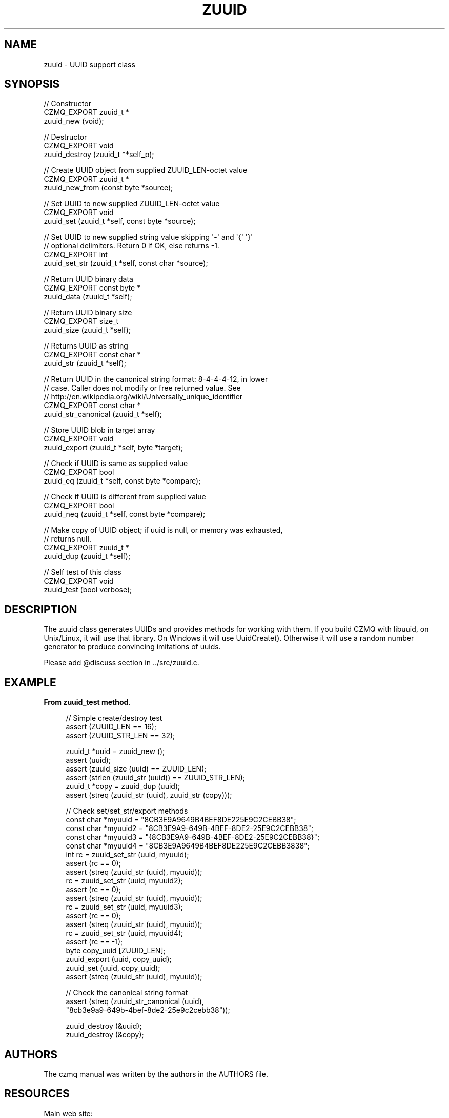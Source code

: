 '\" t
.\"     Title: zuuid
.\"    Author: [see the "AUTHORS" section]
.\" Generator: DocBook XSL Stylesheets v1.76.1 <http://docbook.sf.net/>
.\"      Date: 06/01/2015
.\"    Manual: CZMQ Manual
.\"    Source: CZMQ 3.0.1
.\"  Language: English
.\"
.TH "ZUUID" "3" "06/01/2015" "CZMQ 3\&.0\&.1" "CZMQ Manual"
.\" -----------------------------------------------------------------
.\" * Define some portability stuff
.\" -----------------------------------------------------------------
.\" ~~~~~~~~~~~~~~~~~~~~~~~~~~~~~~~~~~~~~~~~~~~~~~~~~~~~~~~~~~~~~~~~~
.\" http://bugs.debian.org/507673
.\" http://lists.gnu.org/archive/html/groff/2009-02/msg00013.html
.\" ~~~~~~~~~~~~~~~~~~~~~~~~~~~~~~~~~~~~~~~~~~~~~~~~~~~~~~~~~~~~~~~~~
.ie \n(.g .ds Aq \(aq
.el       .ds Aq '
.\" -----------------------------------------------------------------
.\" * set default formatting
.\" -----------------------------------------------------------------
.\" disable hyphenation
.nh
.\" disable justification (adjust text to left margin only)
.ad l
.\" -----------------------------------------------------------------
.\" * MAIN CONTENT STARTS HERE *
.\" -----------------------------------------------------------------
.SH "NAME"
zuuid \- UUID support class
.SH "SYNOPSIS"
.sp
.nf
//  Constructor
CZMQ_EXPORT zuuid_t *
    zuuid_new (void);

//  Destructor
CZMQ_EXPORT void
    zuuid_destroy (zuuid_t **self_p);

//  Create UUID object from supplied ZUUID_LEN\-octet value
CZMQ_EXPORT zuuid_t *
    zuuid_new_from (const byte *source);

//  Set UUID to new supplied ZUUID_LEN\-octet value
CZMQ_EXPORT void
    zuuid_set (zuuid_t *self, const byte *source);

//  Set UUID to new supplied string value skipping \*(Aq\-\*(Aq and \*(Aq{\*(Aq \*(Aq}\*(Aq
//  optional delimiters\&. Return 0 if OK, else returns \-1\&.
CZMQ_EXPORT int
    zuuid_set_str (zuuid_t *self, const char *source);

//  Return UUID binary data
CZMQ_EXPORT const byte *
    zuuid_data (zuuid_t *self);

//  Return UUID binary size
CZMQ_EXPORT size_t
    zuuid_size (zuuid_t *self);

//  Returns UUID as string
CZMQ_EXPORT const char *
    zuuid_str (zuuid_t *self);

//  Return UUID in the canonical string format: 8\-4\-4\-4\-12, in lower
//  case\&. Caller does not modify or free returned value\&. See
//  http://en\&.wikipedia\&.org/wiki/Universally_unique_identifier
CZMQ_EXPORT const char *
    zuuid_str_canonical (zuuid_t *self);

//  Store UUID blob in target array
CZMQ_EXPORT void
    zuuid_export (zuuid_t *self, byte *target);

//  Check if UUID is same as supplied value
CZMQ_EXPORT bool
    zuuid_eq (zuuid_t *self, const byte *compare);

//  Check if UUID is different from supplied value
CZMQ_EXPORT bool
    zuuid_neq (zuuid_t *self, const byte *compare);

//  Make copy of UUID object; if uuid is null, or memory was exhausted,
//  returns null\&.
CZMQ_EXPORT zuuid_t *
    zuuid_dup (zuuid_t *self);

//  Self test of this class
CZMQ_EXPORT void
    zuuid_test (bool verbose);
.fi
.SH "DESCRIPTION"
.sp
The zuuid class generates UUIDs and provides methods for working with them\&. If you build CZMQ with libuuid, on Unix/Linux, it will use that library\&. On Windows it will use UuidCreate()\&. Otherwise it will use a random number generator to produce convincing imitations of uuids\&.
.sp
Please add @discuss section in \&.\&./src/zuuid\&.c\&.
.SH "EXAMPLE"
.PP
\fBFrom zuuid_test method\fR. 
.sp
.if n \{\
.RS 4
.\}
.nf
//  Simple create/destroy test
assert (ZUUID_LEN == 16);
assert (ZUUID_STR_LEN == 32);

zuuid_t *uuid = zuuid_new ();
assert (uuid);
assert (zuuid_size (uuid) == ZUUID_LEN);
assert (strlen (zuuid_str (uuid)) == ZUUID_STR_LEN);
zuuid_t *copy = zuuid_dup (uuid);
assert (streq (zuuid_str (uuid), zuuid_str (copy)));

//  Check set/set_str/export methods
const char *myuuid = "8CB3E9A9649B4BEF8DE225E9C2CEBB38";
const char *myuuid2 = "8CB3E9A9\-649B\-4BEF\-8DE2\-25E9C2CEBB38";
const char *myuuid3 = "{8CB3E9A9\-649B\-4BEF\-8DE2\-25E9C2CEBB38}";
const char *myuuid4 = "8CB3E9A9649B4BEF8DE225E9C2CEBB3838";
int rc = zuuid_set_str (uuid, myuuid);
assert (rc == 0);
assert (streq (zuuid_str (uuid), myuuid));
rc = zuuid_set_str (uuid, myuuid2);
assert (rc == 0);
assert (streq (zuuid_str (uuid), myuuid));
rc = zuuid_set_str (uuid, myuuid3);
assert (rc == 0);
assert (streq (zuuid_str (uuid), myuuid));
rc = zuuid_set_str (uuid, myuuid4);
assert (rc == \-1);
byte copy_uuid [ZUUID_LEN];
zuuid_export (uuid, copy_uuid);
zuuid_set (uuid, copy_uuid);
assert (streq (zuuid_str (uuid), myuuid));

//  Check the canonical string format
assert (streq (zuuid_str_canonical (uuid),
               "8cb3e9a9\-649b\-4bef\-8de2\-25e9c2cebb38"));

zuuid_destroy (&uuid);
zuuid_destroy (&copy);
.fi
.if n \{\
.RE
.\}
.sp
.SH "AUTHORS"
.sp
The czmq manual was written by the authors in the AUTHORS file\&.
.SH "RESOURCES"
.sp
Main web site: \m[blue]\fB\%\fR\m[]
.sp
Report bugs to the email <\m[blue]\fBzeromq\-dev@lists\&.zeromq\&.org\fR\m[]\&\s-2\u[1]\d\s+2>
.SH "COPYRIGHT"
.sp
Copyright (c) 1991\-2012 iMatix Corporation \-\- http://www\&.imatix\&.com Copyright other contributors as noted in the AUTHORS file\&. This file is part of CZMQ, the high\-level C binding for 0MQ: http://czmq\&.zeromq\&.org This Source Code Form is subject to the terms of the Mozilla Public License, v\&. 2\&.0\&. If a copy of the MPL was not distributed with this file, You can obtain one at http://mozilla\&.org/MPL/2\&.0/\&. LICENSE included with the czmq distribution\&.
.SH "NOTES"
.IP " 1." 4
zeromq-dev@lists.zeromq.org
.RS 4
\%mailto:zeromq-dev@lists.zeromq.org
.RE

